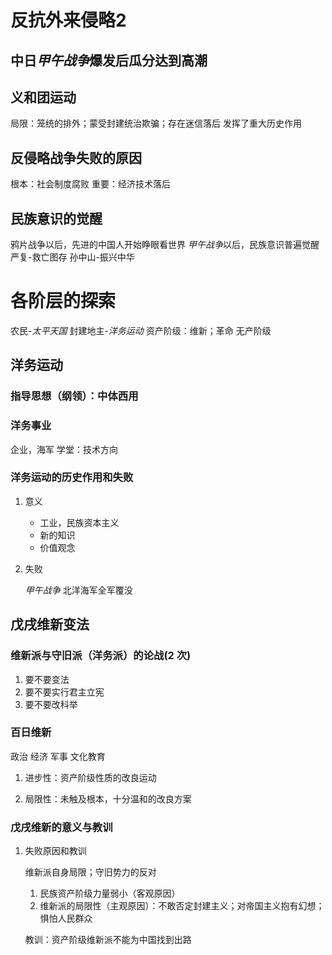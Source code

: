 * 反抗外来侵略2
** 中日[[甲午战争]]爆发后瓜分达到高潮
** 义和团运动
局限：笼统的排外；蒙受封建统治欺骗；存在迷信落后
发挥了重大历史作用
** 反侵略战争失败的原因
根本：社会制度腐败
重要：经济技术落后
** 民族意识的觉醒
鸦片战争以后，先进的中国人开始睁眼看世界
[[甲午战争]]以后，民族意识普遍觉醒
严复-救亡图存
孙中山-振兴中华
* 各阶层的探索
农民-[[太平天国]]
封建地主-[[洋务运动]]
资产阶级：维新；革命
无产阶级

** 洋务运动
*** 指导思想（纲领）：中体西用
*** 洋务事业
企业，海军
学堂：技术方向
*** 洋务运动的历史作用和失败
**** 意义
- 工业，民族资本主义
- 新的知识
- 价值观念
**** 失败
[[甲午战争]] 北洋海军全军覆没
** 戊戌维新变法
*** 维新派与守旧派（洋务派）的论战(2 次)
1. 要不要变法
2. 要不要实行君主立宪
3. 要不要改科举
*** 百日维新
政治 经济 军事 文化教育
**** 进步性：资产阶级性质的改良运动
**** 局限性：未触及根本，十分温和的改良方案
*** 戊戌维新的意义与教训
**** 失败原因和教训
维新派自身局限；守旧势力的反对
1. 民族资产阶级力量弱小（客观原因）
2. 维新派的局限性（主观原因）：不敢否定封建主义；对帝国主义抱有幻想；惧怕人民群众

教训：资产阶级维新派不能为中国找到出路
